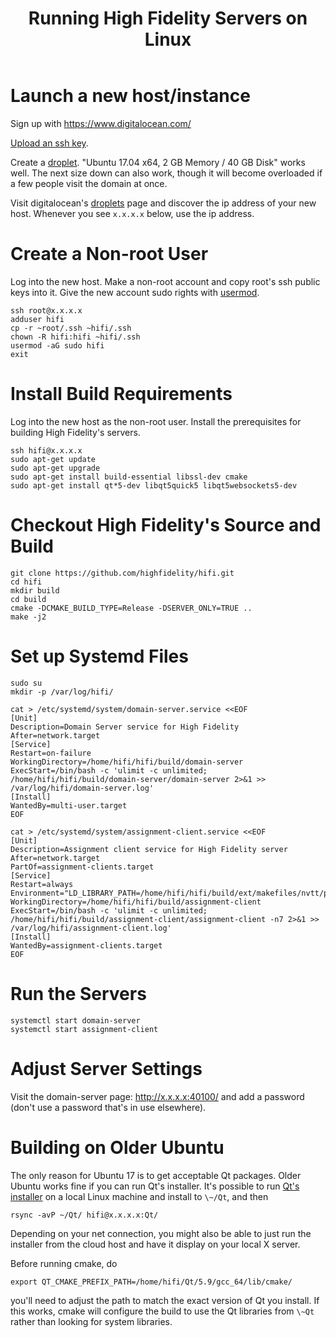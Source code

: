 #+TITLE: Running High Fidelity Servers on Linux


* Launch a new host/instance

Sign up with https://www.digitalocean.com/

[[https://www.digitalocean.com/community/tutorials/how-to-use-ssh-keys-with-digitalocean-droplets][Upload an ssh key]].

Create a [[https://www.digitalocean.com/community/tutorials/how-to-create-your-first-digitalocean-droplet-virtual-server][droplet]].  "Ubuntu 17.04 x64, 2 GB Memory / 40 GB Disk"
works well.  The next size down can also work, though it will become
overloaded if a few people visit the domain at once.

Visit digitalocean's [[https://cloud.digitalocean.com/droplets][droplets]] page and discover the ip address of
your new host.  Whenever you see ~x.x.x.x~ below, use the ip address.

* Create a Non-root User

Log into the new host.  Make a non-root account and copy root's ssh
public keys into it.  Give the new account sudo rights with [[https://www.digitalocean.com/community/tutorials/how-to-create-a-sudo-user-on-ubuntu-quickstart][usermod]].

#+BEGIN_SRC
ssh root@x.x.x.x
adduser hifi
cp -r ~root/.ssh ~hifi/.ssh
chown -R hifi:hifi ~hifi/.ssh
usermod -aG sudo hifi
exit
#+END_SRC

* Install Build Requirements

Log into the new host as the non-root user.  Install the prerequisites
for building High Fidelity's servers.

#+BEGIN_SRC
ssh hifi@x.x.x.x
sudo apt-get update
sudo apt-get upgrade
sudo apt-get install build-essential libssl-dev cmake
sudo apt-get install qt*5-dev libqt5quick5 libqt5websockets5-dev
#+END_SRC

* Checkout High Fidelity's Source and Build

#+BEGIN_SRC
git clone https://github.com/highfidelity/hifi.git
cd hifi
mkdir build
cd build
cmake -DCMAKE_BUILD_TYPE=Release -DSERVER_ONLY=TRUE ..
make -j2
#+END_SRC

* Set up Systemd Files

#+BEGIN_SRC
sudo su
mkdir -p /var/log/hifi/
#+END_SRC

#+BEGIN_SRC
cat > /etc/systemd/system/domain-server.service <<EOF
[Unit]
Description=Domain Server service for High Fidelity
After=network.target
[Service]
Restart=on-failure
WorkingDirectory=/home/hifi/hifi/build/domain-server
ExecStart=/bin/bash -c 'ulimit -c unlimited; /home/hifi/hifi/build/domain-server/domain-server 2>&1 >>  /var/log/hifi/domain-server.log'
[Install]
WantedBy=multi-user.target
EOF
#+END_SRC

#+BEGIN_SRC
cat > /etc/systemd/system/assignment-client.service <<EOF
[Unit]
Description=Assignment client service for High Fidelity server
After=network.target
PartOf=assignment-clients.target
[Service]
Restart=always
Environment="LD_LIBRARY_PATH=/home/hifi/hifi/build/ext/makefiles/nvtt/project/lib/"
WorkingDirectory=/home/hifi/hifi/build/assignment-client
ExecStart=/bin/bash -c 'ulimit -c unlimited; /home/hifi/hifi/build/assignment-client/assignment-client -n7 2>&1 >> /var/log/hifi/assignment-client.log'
[Install]
WantedBy=assignment-clients.target
EOF
#+END_SRC

* Run the Servers

#+BEGIN_SRC
systemctl start domain-server
systemctl start assignment-client
#+END_SRC

* Adjust Server Settings

Visit the domain-server page: http://x.x.x.x:40100/ and add a password
(don't use a password that's in use elsewhere).

* Building on Older Ubuntu

The only reason for Ubuntu 17 is to get acceptable Qt packages.  Older
Ubuntu works fine if you can run Qt's installer.  It's possible to run
[[http://download.qt.io/official_releases/qt/5.9/][Qt's installer]] on a local Linux machine and install to ~\~/Qt~, and
then

#+BEGIN_SRC
rsync -avP ~/Qt/ hifi@x.x.x.x:Qt/
#+END_SRC

Depending on your net connection, you might also be able to just run
the installer from the cloud host and have it display on your local X
server.

Before running cmake, do

#+BEGIN_SRC
export QT_CMAKE_PREFIX_PATH=/home/hifi/Qt/5.9/gcc_64/lib/cmake/
#+END_SRC

you'll need to adjust the path to match the exact version of Qt you
install.  If this works, cmake will configure the build to use the Qt
libraries from ~\~Qt~ rather than looking for system libraries.

